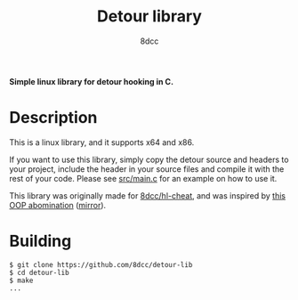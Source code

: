 #+title: Detour library
#+options: toc:nil
#+startup: showeverything
#+export_file_name: ./doc/README.md
#+author: 8dcc

*Simple linux library for detour hooking in C.*

#+TOC: headlines 2

* Description
This is a linux library, and it supports x64 and x86.

If you want to use this library, simply copy the detour source and headers
to your project, include the header in your source files and compile it with the
rest of your code. Please see [[https://github.com/8dcc/detour-lib/blob/main/src/main.c][src/main.c]] for an example on how to use it.

This library was originally made for [[https://github.com/8dcc/hl-cheat][8dcc/hl-cheat]], and was inspired by [[https://guidedhacking.com/threads/simple-linux-windows-detour-class.10580/][this OOP abomination]] ([[https://gist.github.com/8dcc/d0cbef32cd46ab9c73c6f830fa71d999][mirror]]).

* Building

#+begin_src console
$ git clone https://github.com/8dcc/detour-lib
$ cd detour-lib
$ make
...
#+end_src

